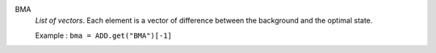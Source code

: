 .. index:: single: BMA

BMA
  *List of vectors*. Each element is a vector of difference between the
  background and the optimal state.

  Example :
  ``bma = ADD.get("BMA")[-1]``
